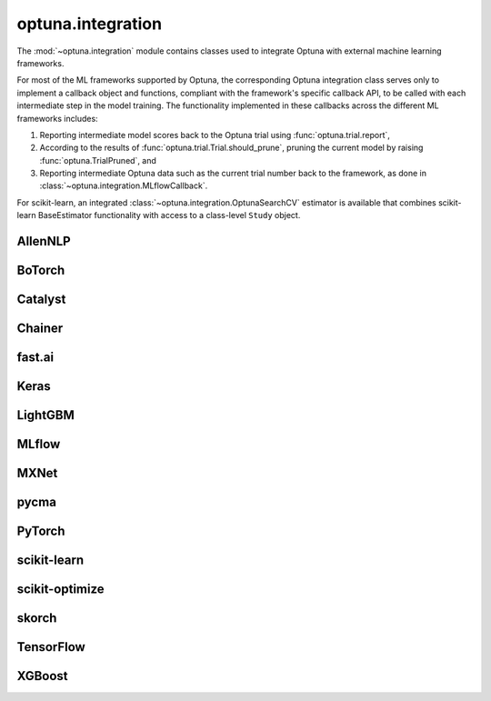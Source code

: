 .. module:: optuna.integration

optuna.integration
==================

The :mod:`~optuna.integration` module contains classes used to integrate Optuna with external machine learning frameworks.

For most of the ML frameworks supported by Optuna, the corresponding Optuna integration class serves only to implement a callback object and functions, compliant with the framework's specific callback API, to be called with each intermediate step in the model training. The functionality implemented in these callbacks across the different ML frameworks includes:

(1) Reporting intermediate model scores back to the Optuna trial using :func:`optuna.trial.report`,
(2) According to the results of :func:`optuna.trial.Trial.should_prune`, pruning the current model by raising :func:`optuna.TrialPruned`, and
(3) Reporting intermediate Optuna data such as the current trial number back to the framework, as done in :class:`~optuna.integration.MLflowCallback`.

For scikit-learn, an integrated :class:`~optuna.integration.OptunaSearchCV` estimator is available that combines scikit-learn BaseEstimator functionality with access to a class-level ``Study`` object.

AllenNLP
--------

.. autosummary::
   :toctree: generated/
   :nosignatures:

   optuna.integration.AllenNLPExecutor
   optuna.integration.allennlp.dump_best_config
   optuna.integration.AllenNLPPruningCallback

BoTorch
-------

.. autosummary::
   :toctree: generated/
   :nosignatures:

   optuna.integration.BoTorchSampler
   optuna.integration.botorch.qei_candidates_func
   optuna.integration.botorch.qehvi_candidates_func
   optuna.integration.botorch.qparego_candidates_func

Catalyst
--------

.. autosummary::
   :toctree: generated/
   :nosignatures:

   optuna.integration.CatalystPruningCallback

Chainer
-------

.. autosummary::
   :toctree: generated/
   :nosignatures:

   optuna.integration.ChainerPruningExtension
   optuna.integration.ChainerMNStudy

fast.ai
-------

.. autosummary::
   :toctree: generated/
   :nosignatures:

   optuna.integration.FastAIV1PruningCallback
   optuna.integration.FastAIV2PruningCallback
   optuna.integration.FastAIPruningCallback

Keras
-----

.. autosummary::
   :toctree: generated/
   :nosignatures:

   optuna.integration.KerasPruningCallback

LightGBM
--------

.. autosummary::
   :toctree: generated/
   :nosignatures:

   optuna.integration.LightGBMPruningCallback
   optuna.integration.lightgbm.train
   optuna.integration.lightgbm.LightGBMTuner
   optuna.integration.lightgbm.LightGBMTunerCV

MLflow
------

.. autosummary::
   :toctree: generated/
   :nosignatures:

   optuna.integration.MLflowCallback

MXNet
-----

.. autosummary::
   :toctree: generated/
   :nosignatures:

   optuna.integration.MXNetPruningCallback

pycma
-----

.. autosummary::
   :toctree: generated/
   :nosignatures:

   optuna.integration.PyCmaSampler
   optuna.integration.CmaEsSampler

PyTorch
-------

.. autosummary::
   :toctree: generated/
   :nosignatures:

   optuna.integration.PyTorchIgnitePruningHandler
   optuna.integration.PyTorchLightningPruningCallback
   optuna.integration.TorchDistributedTrial

scikit-learn
------------

.. autosummary::
   :toctree: generated/
   :nosignatures:

   optuna.integration.OptunaSearchCV

scikit-optimize
---------------

.. autosummary::
   :toctree: generated/
   :nosignatures:

   optuna.integration.SkoptSampler

skorch
------

.. autosummary::
   :toctree: generated/
   :nosignatures:

    optuna.integration.SkorchPruningCallback

TensorFlow
----------

.. autosummary::
   :toctree: generated/
   :nosignatures:

   optuna.integration.TensorBoardCallback
   optuna.integration.TensorFlowPruningHook
   optuna.integration.TFKerasPruningCallback

XGBoost
-------

.. autosummary::
   :toctree: generated/
   :nosignatures:

   optuna.integration.XGBoostPruningCallback

